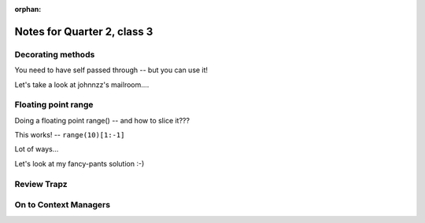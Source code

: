:orphan:

.. _notes_session13:

############################
Notes for Quarter 2, class 3
############################

Decorating methods
------------------

You need to have self passed through -- but you can use it!

Let's take a look at johnnzz's mailroom....

Floating point range
--------------------

Doing a floating point range() -- and how to slice it???

This works! -- ``range(10)[1:-1]``

Lot of ways...

Let's look at my fancy-pants solution :-)

Review Trapz
------------

On to Context Managers
----------------------





